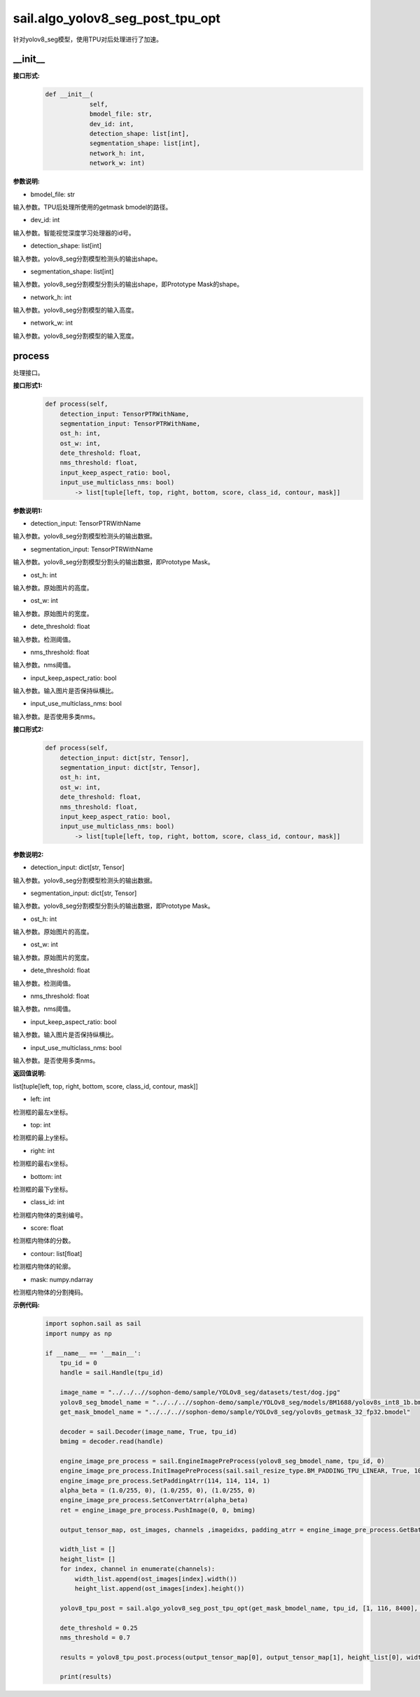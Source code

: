 sail.algo_yolov8_seg_post_tpu_opt
____________________________________________

针对yolov8_seg模型，使用TPU对后处理进行了加速。

\_\_init\_\_
>>>>>>>>>>>>

**接口形式:**
    .. code-block:: python
          
        def __init__(
                    self,
                    bmodel_file: str,
                    dev_id: int,
                    detection_shape: list[int],
                    segmentation_shape: list[int],
                    network_h: int,
                    network_w: int)

**参数说明:**

* bmodel_file: str

输入参数。TPU后处理所使用的getmask bmodel的路径。

* dev_id: int

输入参数。智能视觉深度学习处理器的id号。

* detection_shape: list[int]

输入参数。yolov8_seg分割模型检测头的输出shape。

* segmentation_shape: list[int]

输入参数。yolov8_seg分割模型分割头的输出shape，即Prototype Mask的shape。

* network_h: int

输入参数。yolov8_seg分割模型的输入高度。

* network_w: int

输入参数。yolov8_seg分割模型的输入宽度。


process
>>>>>>>>>>>>>

处理接口。

**接口形式1:**
    .. code-block:: python

        def process(self, 
            detection_input: TensorPTRWithName, 
            segmentation_input: TensorPTRWithName, 
            ost_h: int, 
            ost_w: int,
            dete_threshold: float,
            nms_threshold: float,
            input_keep_aspect_ratio: bool,
            input_use_multiclass_nms: bool) 
                -> list[tuple[left, top, right, bottom, score, class_id, contour, mask]]

**参数说明1:**

* detection_input: TensorPTRWithName

输入参数。yolov8_seg分割模型检测头的输出数据。

* segmentation_input: TensorPTRWithName

输入参数。yolov8_seg分割模型分割头的输出数据，即Prototype Mask。

* ost_h: int

输入参数。原始图片的高度。

* ost_w: int

输入参数。原始图片的宽度。

* dete_threshold: float

输入参数。检测阈值。

* nms_threshold: float

输入参数。nms阈值。

* input_keep_aspect_ratio: bool

输入参数。输入图片是否保持纵横比。

* input_use_multiclass_nms: bool

输入参数。是否使用多类nms。

**接口形式2:**
    .. code-block:: python

        def process(self, 
            detection_input: dict[str, Tensor], 
            segmentation_input: dict[str, Tensor], 
            ost_h: int, 
            ost_w: int,
            dete_threshold: float,
            nms_threshold: float,
            input_keep_aspect_ratio: bool,
            input_use_multiclass_nms: bool) 
                -> list[tuple[left, top, right, bottom, score, class_id, contour, mask]]

**参数说明2:**

* detection_input: dict[str, Tensor]

输入参数。yolov8_seg分割模型检测头的输出数据。

* segmentation_input: dict[str, Tensor]

输入参数。yolov8_seg分割模型分割头的输出数据，即Prototype Mask。

* ost_h: int

输入参数。原始图片的高度。

* ost_w: int

输入参数。原始图片的宽度。

* dete_threshold: float

输入参数。检测阈值。

* nms_threshold: float

输入参数。nms阈值。

* input_keep_aspect_ratio: bool

输入参数。输入图片是否保持纵横比。

* input_use_multiclass_nms: bool

输入参数。是否使用多类nms。

**返回值说明:**

list[tuple[left, top, right, bottom, score, class_id, contour, mask]]

* left: int 

检测框的最左x坐标。

* top: int

检测框的最上y坐标。

* right: int

检测框的最右x坐标。

* bottom: int

检测框的最下y坐标。

* class_id: int

检测框内物体的类别编号。

* score: float

检测框内物体的分数。

* contour: list[float]

检测框内物体的轮廓。

* mask: numpy.ndarray

检测框内物体的分割掩码。

**示例代码:**
    .. code-block:: python

        import sophon.sail as sail
        import numpy as np

        if __name__ == '__main__':
            tpu_id = 0
            handle = sail.Handle(tpu_id)
            
            image_name = "../../..//sophon-demo/sample/YOLOv8_seg/datasets/test/dog.jpg"
            yolov8_seg_bmodel_name = "../../..//sophon-demo/sample/YOLOv8_seg/models/BM1688/yolov8s_int8_1b.bmodel"
            get_mask_bmodel_name = "../../..//sophon-demo/sample/YOLOv8_seg/yolov8s_getmask_32_fp32.bmodel"
            
            decoder = sail.Decoder(image_name, True, tpu_id)
            bmimg = decoder.read(handle)
            
            engine_image_pre_process = sail.EngineImagePreProcess(yolov8_seg_bmodel_name, tpu_id, 0)
            engine_image_pre_process.InitImagePreProcess(sail.sail_resize_type.BM_PADDING_TPU_LINEAR, True, 10, 10)
            engine_image_pre_process.SetPaddingAtrr(114, 114, 114, 1)
            alpha_beta = (1.0/255, 0), (1.0/255, 0), (1.0/255, 0)
            engine_image_pre_process.SetConvertAtrr(alpha_beta)
            ret = engine_image_pre_process.PushImage(0, 0, bmimg)
            
            output_tensor_map, ost_images, channels ,imageidxs, padding_atrr = engine_image_pre_process.GetBatchData(True)
            
            width_list = []
            height_list= []
            for index, channel in enumerate(channels):
                width_list.append(ost_images[index].width())
                height_list.append(ost_images[index].height())
            
            yolov8_tpu_post = sail.algo_yolov8_seg_post_tpu_opt(get_mask_bmodel_name, tpu_id, [1, 116, 8400], [1, 32, 160, 160], 640, 640)
            
            dete_threshold = 0.25
            nms_threshold = 0.7
            
            results = yolov8_tpu_post.process(output_tensor_map[0], output_tensor_map[1], height_list[0], width_list[0], dete_threshold, nms_threshold, True, False)
            
            print(results)